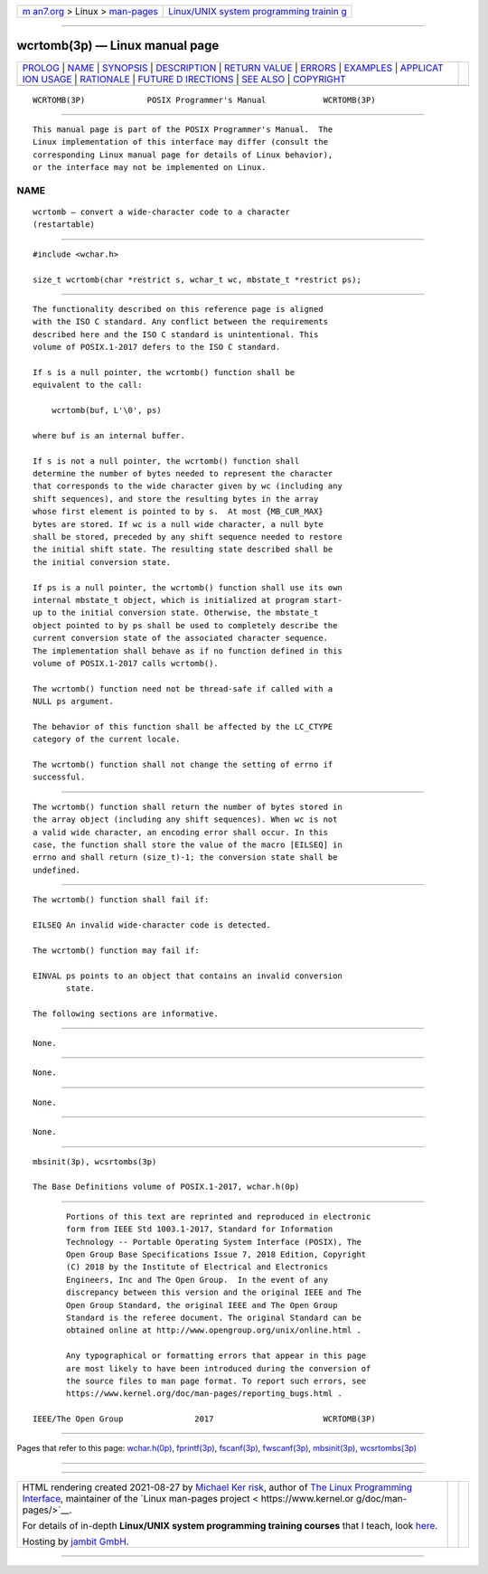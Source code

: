 .. container:: page-top

.. container:: nav-bar

   +----------------------------------+----------------------------------+
   | `m                               | `Linux/UNIX system programming   |
   | an7.org <../../../index.html>`__ | trainin                          |
   | > Linux >                        | g <http://man7.org/training/>`__ |
   | `man-pages <../index.html>`__    |                                  |
   +----------------------------------+----------------------------------+

--------------

wcrtomb(3p) — Linux manual page
===============================

+-----------------------------------+-----------------------------------+
| `PROLOG <#PROLOG>`__ \|           |                                   |
| `NAME <#NAME>`__ \|               |                                   |
| `SYNOPSIS <#SYNOPSIS>`__ \|       |                                   |
| `DESCRIPTION <#DESCRIPTION>`__ \| |                                   |
| `RETURN VALUE <#RETURN_VALUE>`__  |                                   |
| \| `ERRORS <#ERRORS>`__ \|        |                                   |
| `EXAMPLES <#EXAMPLES>`__ \|       |                                   |
| `APPLICAT                         |                                   |
| ION USAGE <#APPLICATION_USAGE>`__ |                                   |
| \| `RATIONALE <#RATIONALE>`__ \|  |                                   |
| `FUTURE D                         |                                   |
| IRECTIONS <#FUTURE_DIRECTIONS>`__ |                                   |
| \| `SEE ALSO <#SEE_ALSO>`__ \|    |                                   |
| `COPYRIGHT <#COPYRIGHT>`__        |                                   |
+-----------------------------------+-----------------------------------+
| .. container:: man-search-box     |                                   |
+-----------------------------------+-----------------------------------+

::

   WCRTOMB(3P)             POSIX Programmer's Manual            WCRTOMB(3P)


-----------------------------------------------------

::

          This manual page is part of the POSIX Programmer's Manual.  The
          Linux implementation of this interface may differ (consult the
          corresponding Linux manual page for details of Linux behavior),
          or the interface may not be implemented on Linux.

NAME
-------------------------------------------------

::

          wcrtomb — convert a wide-character code to a character
          (restartable)


---------------------------------------------------------

::

          #include <wchar.h>

          size_t wcrtomb(char *restrict s, wchar_t wc, mbstate_t *restrict ps);


---------------------------------------------------------------

::

          The functionality described on this reference page is aligned
          with the ISO C standard. Any conflict between the requirements
          described here and the ISO C standard is unintentional. This
          volume of POSIX.1‐2017 defers to the ISO C standard.

          If s is a null pointer, the wcrtomb() function shall be
          equivalent to the call:

              wcrtomb(buf, L'\0', ps)

          where buf is an internal buffer.

          If s is not a null pointer, the wcrtomb() function shall
          determine the number of bytes needed to represent the character
          that corresponds to the wide character given by wc (including any
          shift sequences), and store the resulting bytes in the array
          whose first element is pointed to by s.  At most {MB_CUR_MAX}
          bytes are stored. If wc is a null wide character, a null byte
          shall be stored, preceded by any shift sequence needed to restore
          the initial shift state. The resulting state described shall be
          the initial conversion state.

          If ps is a null pointer, the wcrtomb() function shall use its own
          internal mbstate_t object, which is initialized at program start-
          up to the initial conversion state. Otherwise, the mbstate_t
          object pointed to by ps shall be used to completely describe the
          current conversion state of the associated character sequence.
          The implementation shall behave as if no function defined in this
          volume of POSIX.1‐2017 calls wcrtomb().

          The wcrtomb() function need not be thread-safe if called with a
          NULL ps argument.

          The behavior of this function shall be affected by the LC_CTYPE
          category of the current locale.

          The wcrtomb() function shall not change the setting of errno if
          successful.


-----------------------------------------------------------------

::

          The wcrtomb() function shall return the number of bytes stored in
          the array object (including any shift sequences). When wc is not
          a valid wide character, an encoding error shall occur. In this
          case, the function shall store the value of the macro [EILSEQ] in
          errno and shall return (size_t)-1; the conversion state shall be
          undefined.


-----------------------------------------------------

::

          The wcrtomb() function shall fail if:

          EILSEQ An invalid wide-character code is detected.

          The wcrtomb() function may fail if:

          EINVAL ps points to an object that contains an invalid conversion
                 state.

          The following sections are informative.


---------------------------------------------------------

::

          None.


---------------------------------------------------------------------------

::

          None.


-----------------------------------------------------------

::

          None.


---------------------------------------------------------------------------

::

          None.


---------------------------------------------------------

::

          mbsinit(3p), wcsrtombs(3p)

          The Base Definitions volume of POSIX.1‐2017, wchar.h(0p)


-----------------------------------------------------------

::

          Portions of this text are reprinted and reproduced in electronic
          form from IEEE Std 1003.1-2017, Standard for Information
          Technology -- Portable Operating System Interface (POSIX), The
          Open Group Base Specifications Issue 7, 2018 Edition, Copyright
          (C) 2018 by the Institute of Electrical and Electronics
          Engineers, Inc and The Open Group.  In the event of any
          discrepancy between this version and the original IEEE and The
          Open Group Standard, the original IEEE and The Open Group
          Standard is the referee document. The original Standard can be
          obtained online at http://www.opengroup.org/unix/online.html .

          Any typographical or formatting errors that appear in this page
          are most likely to have been introduced during the conversion of
          the source files to man page format. To report such errors, see
          https://www.kernel.org/doc/man-pages/reporting_bugs.html .

   IEEE/The Open Group               2017                       WCRTOMB(3P)

--------------

Pages that refer to this page:
`wchar.h(0p) <../man0/wchar.h.0p.html>`__, 
`fprintf(3p) <../man3/fprintf.3p.html>`__, 
`fscanf(3p) <../man3/fscanf.3p.html>`__, 
`fwscanf(3p) <../man3/fwscanf.3p.html>`__, 
`mbsinit(3p) <../man3/mbsinit.3p.html>`__, 
`wcsrtombs(3p) <../man3/wcsrtombs.3p.html>`__

--------------

--------------

.. container:: footer

   +-----------------------+-----------------------+-----------------------+
   | HTML rendering        |                       | |Cover of TLPI|       |
   | created 2021-08-27 by |                       |                       |
   | `Michael              |                       |                       |
   | Ker                   |                       |                       |
   | risk <https://man7.or |                       |                       |
   | g/mtk/index.html>`__, |                       |                       |
   | author of `The Linux  |                       |                       |
   | Programming           |                       |                       |
   | Interface <https:     |                       |                       |
   | //man7.org/tlpi/>`__, |                       |                       |
   | maintainer of the     |                       |                       |
   | `Linux man-pages      |                       |                       |
   | project <             |                       |                       |
   | https://www.kernel.or |                       |                       |
   | g/doc/man-pages/>`__. |                       |                       |
   |                       |                       |                       |
   | For details of        |                       |                       |
   | in-depth **Linux/UNIX |                       |                       |
   | system programming    |                       |                       |
   | training courses**    |                       |                       |
   | that I teach, look    |                       |                       |
   | `here <https://ma     |                       |                       |
   | n7.org/training/>`__. |                       |                       |
   |                       |                       |                       |
   | Hosting by `jambit    |                       |                       |
   | GmbH                  |                       |                       |
   | <https://www.jambit.c |                       |                       |
   | om/index_en.html>`__. |                       |                       |
   +-----------------------+-----------------------+-----------------------+

--------------

.. container:: statcounter

   |Web Analytics Made Easy - StatCounter|

.. |Cover of TLPI| image:: https://man7.org/tlpi/cover/TLPI-front-cover-vsmall.png
   :target: https://man7.org/tlpi/
.. |Web Analytics Made Easy - StatCounter| image:: https://c.statcounter.com/7422636/0/9b6714ff/1/
   :class: statcounter
   :target: https://statcounter.com/
